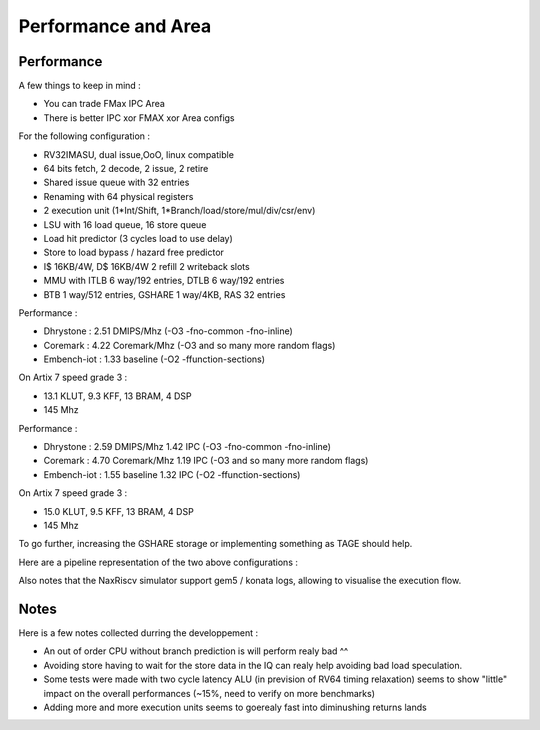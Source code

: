 .. role:: raw-html-m2r(raw)
   :format: html




====================
Performance and Area
====================


Performance
===============

A few things to keep in mind : 

- You can trade FMax IPC Area
- There is better IPC xor FMAX xor Area configs  

For the following configuration : 

- RV32IMASU, dual issue,OoO, linux compatible
- 64 bits fetch, 2 decode, 2 issue, 2 retire
- Shared issue queue with 32 entries
- Renaming with 64 physical registers
- 2 execution unit (1\*Int/Shift, 1\*Branch/load/store/mul/div/csr/env)
- LSU with 16 load queue, 16 store queue
- Load hit predictor (3 cycles load to use delay)
- Store to load bypass / hazard free predictor
- I$ 16KB/4W, D$ 16KB/4W 2 refill 2 writeback slots
- MMU with ITLB 6 way/192 entries, DTLB 6 way/192 entries
- BTB 1 way/512 entries, GSHARE 1 way/4KB, RAS 32 entries

Performance : 

- Dhrystone   : 2.51 DMIPS/Mhz    (-O3 -fno-common -fno-inline)
- Coremark    : 4.22 Coremark/Mhz (-O3 and so many more random flags)
- Embench-iot : 1.33 baseline     (-O2 -ffunction-sections)

On Artix 7 speed grade 3 :

- 13.1 KLUT, 9.3 KFF, 13 BRAM, 4 DSP
- 145 Mhz

Performance :

- Dhrystone   : 2.59 DMIPS/Mhz    1.42 IPC (-O3 -fno-common -fno-inline)
- Coremark    : 4.70 Coremark/Mhz 1.19 IPC (-O3 and so many more random flags)
- Embench-iot : 1.55 baseline     1.32 IPC (-O2 -ffunction-sections)

On Artix 7 speed grade 3 :

- 15.0 KLUT, 9.5 KFF, 13 BRAM, 4 DSP
- 145 Mhz

To go further, increasing the GSHARE storage or implementing something as TAGE should help.

Here are a pipeline representation of the two above configurations : 

.. image:: /asset/image/pipeline_simple.png

Also notes that the NaxRiscv simulator support gem5 / konata logs, allowing to visualise the execution flow.


Notes
===============

Here is a few notes collected durring the developpement : 

- An out of order CPU without branch prediction is will perform realy bad ^^
- Avoiding store having to wait for the store data in the IQ can realy help avoiding bad load speculation.
- Some tests were made with two cycle latency ALU (in prevision of RV64 timing relaxation) seems to show "little" impact on the overall performances (~15%, need to verify on more benchmarks)
- Adding more and more execution units seems to goerealy fast into diminushing returns lands



